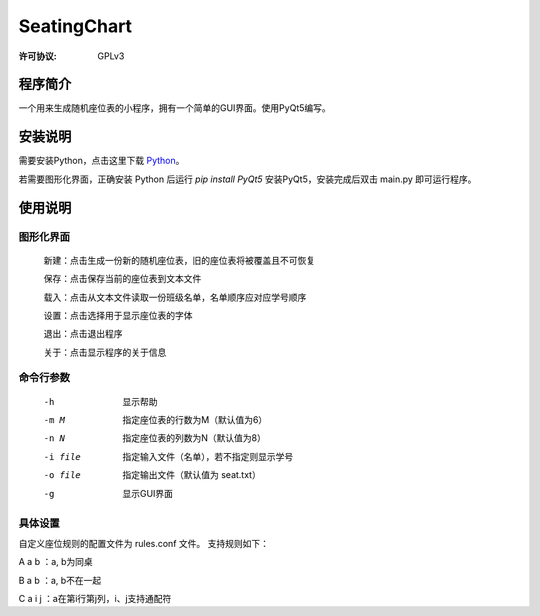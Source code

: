=============
SeatingChart
=============
:许可协议: GPLv3

程序简介
=========
一个用来生成随机座位表的小程序，拥有一个简单的GUI界面。使用PyQt5编写。

安装说明
=========
需要安装Python，点击这里下载 Python_。

.. _Python: www.python.org

若需要图形化界面，正确安装 Python 后运行 `pip install PyQt5` 安装PyQt5，安装完成后双击 main.py 即可运行程序。

使用说明
=========

图形化界面
-----------
    新建：点击生成一份新的随机座位表，旧的座位表将被覆盖且不可恢复

    保存：点击保存当前的座位表到文本文件

    载入：点击从文本文件读取一份班级名单，名单顺序应对应学号顺序

    设置：点击选择用于显示座位表的字体

    退出：点击退出程序

    关于：点击显示程序的关于信息

命令行参数
-----------
    -h  显示帮助

    -m M  指定座位表的行数为M（默认值为6）

    -n N  指定座位表的列数为N（默认值为8）

    -i file  指定输入文件（名单），若不指定则显示学号

    -o file  指定输出文件（默认值为 seat.txt）

    -g  显示GUI界面

具体设置
---------
自定义座位规则的配置文件为 rules.conf 文件。
支持规则如下：

A a b ：a, b为同桌

B a b ：a, b不在一起

C a i j ：a在第i行第j列，i、j支持通配符
